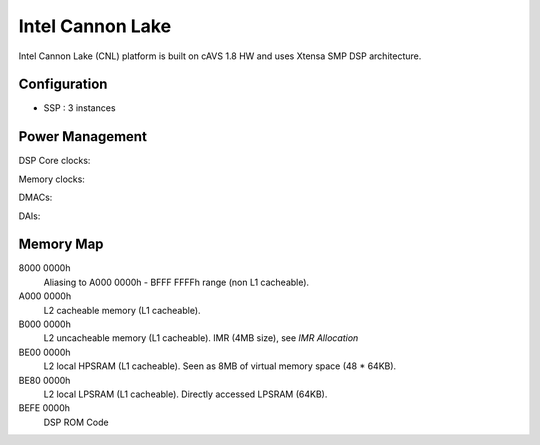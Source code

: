 .. _platform-cannonlake:

Intel Cannon Lake
#################

Intel Cannon Lake (CNL) platform is built on cAVS 1.8 HW and uses Xtensa SMP
DSP architecture.

Configuration
*************

- SSP : 3 instances

.. TODO: complete configuration spec

Power Management
****************

.. TODO: merge this section into the Configuration above (also for APL)

DSP Core clocks:

Memory clocks:

DMACs:

DAIs:


Memory Map
**********

8000 0000h
   Aliasing to A000 0000h - BFFF FFFFh range (non L1 cacheable).

A000 0000h
   L2 cacheable memory (L1 cacheable).

B000 0000h
   L2 uncacheable memory (L1 cacheable).
   IMR (4MB size), see *IMR Allocation*

BE00 0000h
   L2 local HPSRAM (L1 cacheable).
   Seen as 8MB of virtual memory space (48 * 64KB).

BE80 0000h
   L2 local LPSRAM (L1 cacheable).
   Directly accessed LPSRAM (64KB).

BEFE 0000h
   DSP ROM Code

   .. graphviz:: images/cnl-memory.dot
      :caption: CNL Memory Map
